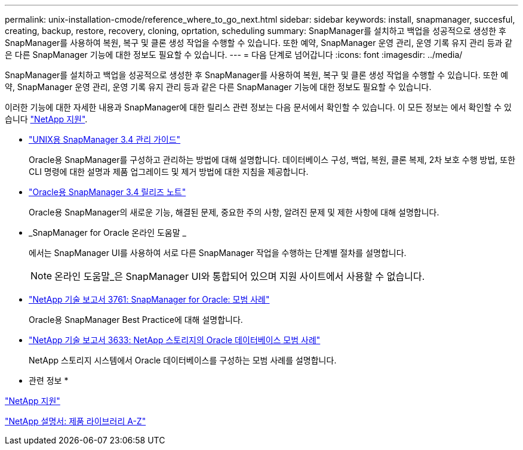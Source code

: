 ---
permalink: unix-installation-cmode/reference_where_to_go_next.html 
sidebar: sidebar 
keywords: install, snapmanager, succesful, creating, backup, restore, recovery, cloning, oprtation, scheduling 
summary: SnapManager를 설치하고 백업을 성공적으로 생성한 후 SnapManager를 사용하여 복원, 복구 및 클론 생성 작업을 수행할 수 있습니다. 또한 예약, SnapManager 운영 관리, 운영 기록 유지 관리 등과 같은 다른 SnapManager 기능에 대한 정보도 필요할 수 있습니다. 
---
= 다음 단계로 넘어갑니다
:icons: font
:imagesdir: ../media/


[role="lead"]
SnapManager를 설치하고 백업을 성공적으로 생성한 후 SnapManager를 사용하여 복원, 복구 및 클론 생성 작업을 수행할 수 있습니다. 또한 예약, SnapManager 운영 관리, 운영 기록 유지 관리 등과 같은 다른 SnapManager 기능에 대한 정보도 필요할 수 있습니다.

이러한 기능에 대한 자세한 내용과 SnapManager에 대한 릴리스 관련 정보는 다음 문서에서 확인할 수 있습니다. 이 모든 정보는 에서 확인할 수 있습니다 http://mysupport.netapp.com["NetApp 지원"].

* https://library.netapp.com/ecm/ecm_download_file/ECMP12471546["UNIX용 SnapManager 3.4 관리 가이드"]
+
Oracle용 SnapManager를 구성하고 관리하는 방법에 대해 설명합니다. 데이터베이스 구성, 백업, 복원, 클론 복제, 2차 보호 수행 방법, 또한 CLI 명령에 대한 설명과 제품 업그레이드 및 제거 방법에 대한 지침을 제공합니다.

* https://library.netapp.com/ecm/ecm_download_file/ECMP12471548["Oracle용 SnapManager 3.4 릴리즈 노트"]
+
Oracle용 SnapManager의 새로운 기능, 해결된 문제, 중요한 주의 사항, 알려진 문제 및 제한 사항에 대해 설명합니다.

* _SnapManager for Oracle 온라인 도움말 _
+
에서는 SnapManager UI를 사용하여 서로 다른 SnapManager 작업을 수행하는 단계별 절차를 설명합니다.

+

NOTE: 온라인 도움말_은 SnapManager UI와 통합되어 있으며 지원 사이트에서 사용할 수 없습니다.

* http://www.netapp.com/us/media/tr-3761.pdf["NetApp 기술 보고서 3761: SnapManager for Oracle: 모범 사례"]
+
Oracle용 SnapManager Best Practice에 대해 설명합니다.

* http://www.netapp.com/us/media/tr-3633.pdf["NetApp 기술 보고서 3633: NetApp 스토리지의 Oracle 데이터베이스 모범 사례"]
+
NetApp 스토리지 시스템에서 Oracle 데이터베이스를 구성하는 모범 사례를 설명합니다.



* 관련 정보 *

http://mysupport.netapp.com["NetApp 지원"]

http://mysupport.netapp.com/documentation/productsatoz/index.html["NetApp 설명서: 제품 라이브러리 A-Z"]
